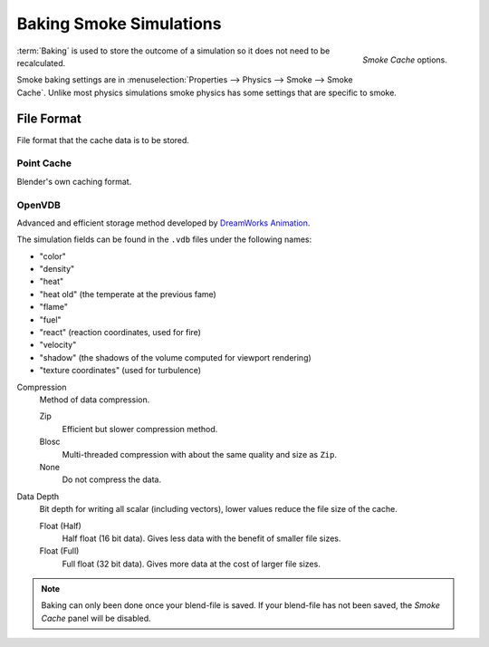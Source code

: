 
************************
Baking Smoke Simulations
************************

.. figure:: /images/physics_smoke_baking_interface.png
   :align: right

   *Smoke Cache* options.

:term:`Baking` is used to store the outcome of a simulation so it does not need to be recalculated.

Smoke baking settings are in :menuselection:`Properties --> Physics --> Smoke --> Smoke Cache`.
Unlike most physics simulations smoke physics has some settings that are specific to smoke.


File Format
===========

File format that the cache data is to be stored.


Point Cache
-----------

Blender's own caching format.


OpenVDB
-------

Advanced and efficient storage method developed by
`DreamWorks Animation <http://www.dreamworksanimation.com/>`__.

The simulation fields can be found in the ``.vdb`` files under the following names:

- "color"
- "density"
- "heat"
- "heat old" (the temperate at the previous fame)
- "flame"
- "fuel"
- "react" (reaction coordinates, used for fire)
- "velocity"
- "shadow" (the shadows of the volume computed for viewport rendering)
- "texture coordinates" (used for turbulence)

Compression
   Method of data compression.

   Zip
      Efficient but slower compression method.
   Blosc
      Multi-threaded compression with about the same quality and size as ``Zip``.
   None
      Do not compress the data.

Data Depth
   Bit depth for writing all scalar (including vectors), lower values reduce the file size of the cache.

   Float (Half)
      Half float (16 bit data). Gives less data with the benefit of smaller file sizes.
   Float (Full)
      Full float (32 bit data). Gives more data at the cost of larger file sizes.

.. seealso::

   For other options see the :doc:`General Baking </physics/baking>` docs for more information.

.. note::

   Baking can only been done once your blend-file is saved.
   If your blend-file has not been saved, the *Smoke Cache* panel will be disabled.
